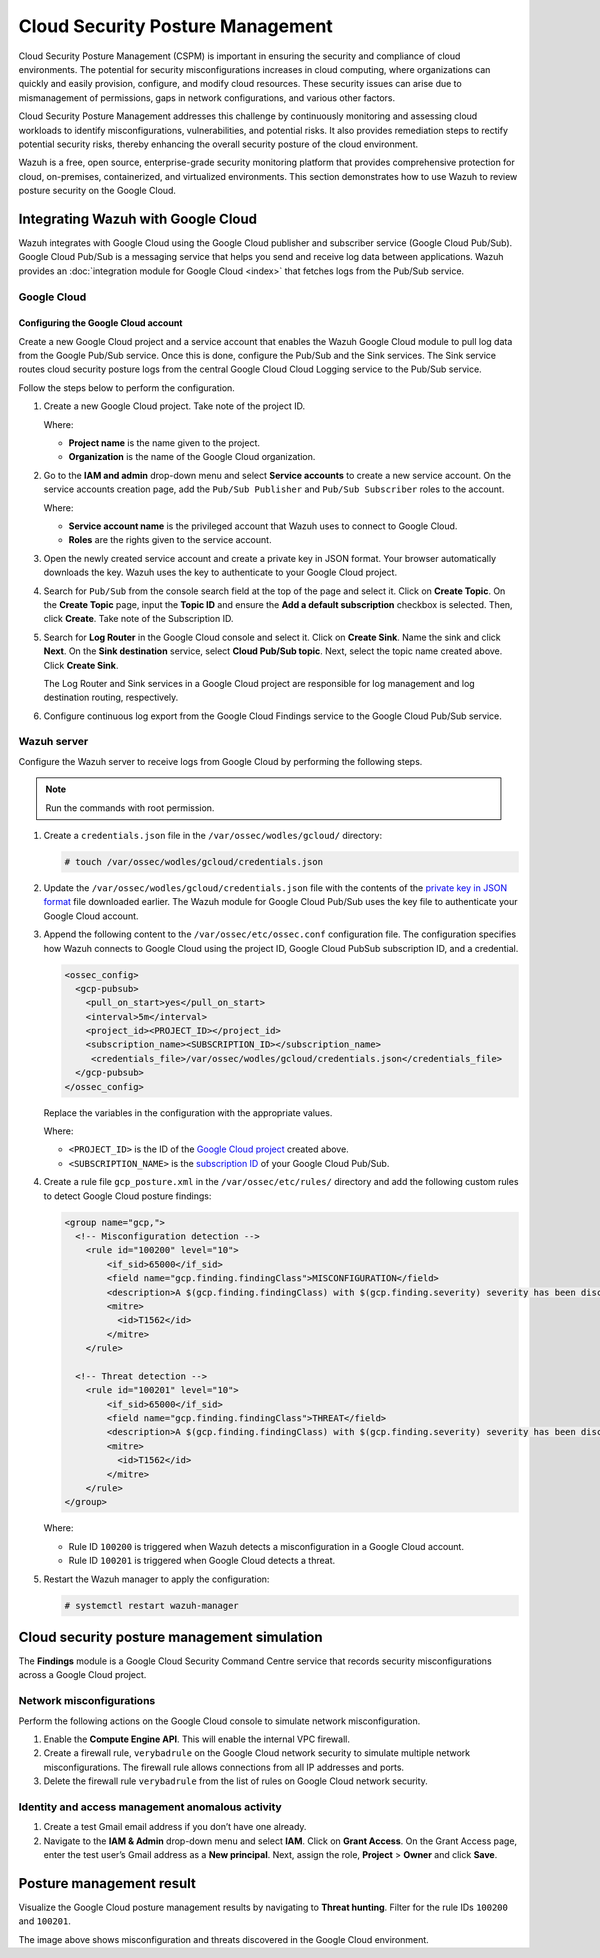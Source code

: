 .. Copyright (C) 2015, Wazuh, Inc.

.. meta::
   :description: Learn how to use Wazuh to review posture security on the Google Cloud in this section of the documentation.

Cloud Security Posture Management
=================================

Cloud Security Posture Management (CSPM) is important in ensuring the security and compliance of cloud environments. The potential for security misconfigurations increases in cloud computing, where organizations can quickly and easily provision, configure, and modify cloud resources. These security issues can arise due to mismanagement of permissions, gaps in network configurations, and various other factors.

Cloud Security Posture Management addresses this challenge by continuously monitoring and assessing cloud workloads to identify misconfigurations, vulnerabilities, and potential risks. It also provides remediation steps to rectify potential security risks, thereby enhancing the overall security posture of the cloud environment.

Wazuh is a free, open source, enterprise-grade security monitoring platform that provides comprehensive protection for cloud, on-premises, containerized, and virtualized environments. This section demonstrates how to use Wazuh to review posture security on the Google Cloud.

Integrating Wazuh with Google Cloud
-----------------------------------

Wazuh integrates with Google Cloud using the Google Cloud publisher and subscriber service (Google Cloud Pub/Sub). Google Cloud Pub/Sub is a messaging service that helps you send and receive log data between applications. Wazuh provides an :doc:`integration module for Google Cloud <index>`  that fetches logs from the Pub/Sub service.

.. thumbnail:: /images/cloud-security/gcp/gcp-integration-overview.png
   :title: Google Cloud Platform integration overview
   :alt: Google Cloud Platform integration overview
   :align: center
   :width: 80%

Google Cloud
^^^^^^^^^^^^

Configuring the Google Cloud account
~~~~~~~~~~~~~~~~~~~~~~~~~~~~~~~~~~~~

Create a new Google Cloud project and a service account that enables the Wazuh Google Cloud module to pull log data from the Google Pub/Sub service. Once this is done, configure the Pub/Sub and the Sink services. The Sink service routes cloud security posture logs from the central Google Cloud Cloud Logging service to the Pub/Sub service.

Follow the steps below to perform the configuration.

#. Create a new _`Google Cloud project`. Take note of the project ID.

   .. thumbnail:: /images/cloud-security/gcp/create-gcp-project.gif
      :title: Create GCP project
      :alt: Create GCP project
      :align: center
      :width: 80%

   Where:

   -  **Project name** is the name given to the project.
   -  **Organization** is the name of the Google Cloud organization.

#. Go to the **IAM and admin** drop-down menu and select **Service accounts** to create a new service account. On the service accounts creation page, add the ``Pub/Sub Publisher`` and ``Pub/Sub Subscriber`` roles to the account.

   .. thumbnail:: /images/cloud-security/gcp/create-service-account.gif
      :title: Create service account
      :alt: Create service account
      :align: center
      :width: 80%

   Where:

   -  **Service account name** is the privileged account that Wazuh uses to connect to Google Cloud.
   -  **Roles** are the rights given to the service account.

#. Open the newly created service account and create a _`private key in JSON format`. Your browser automatically downloads the key. Wazuh uses the key to authenticate to your Google Cloud project.

   .. thumbnail:: /images/cloud-security/gcp/create-a-private-key-in-json-format.gif
      :title: Create a private key in JSON format
      :alt: Create a private key in JSON format
      :align: center
      :width: 80%

#. Search for ``Pub/Sub`` from the console search field at the top of the page and select it. Click on **Create Topic**. On the **Create Topic** page, input the **Topic ID** and ensure the **Add a default subscription** checkbox is selected. Then, click **Create**. Take note of the _`Subscription ID`.

   .. thumbnail:: /images/cloud-security/gcp/create-topic.gif
      :title: Create topic
      :alt: Create topic
      :align: center
      :width: 80%

#. Search for **Log Router** in the Google Cloud console and select it. Click on **Create Sink**. Name the sink and click **Next**. On the **Sink destination** service, select **Cloud Pub/Sub topic**. Next, select the topic name created above. Click **Create Sink**.

   .. thumbnail:: /images/cloud-security/gcp/create-logs-routing-sink.gif
      :title: Create logs routing sink
      :alt: Create logs routing sink
      :align: center
      :width: 80%

   The Log Router and Sink services in a Google Cloud project are responsible for log management and log destination routing, respectively.

#. Configure continuous log export from the Google Cloud Findings service to the Google Cloud Pub/Sub service.

   .. thumbnail:: /images/cloud-security/gcp/configure-continuous-exports.gif
      :title: Configure continuous exports
      :alt: Configure continuous exports
      :align: center
      :width: 80%

Wazuh server
^^^^^^^^^^^^

Configure the Wazuh server to receive logs from Google Cloud by performing the following steps.

.. note::

   Run the commands with root permission.

#. Create a ``credentials.json`` file in the ``/var/ossec/wodles/gcloud/`` directory:

   .. code-block:: console

      # touch /var/ossec/wodles/gcloud/credentials.json

#. Update the ``/var/ossec/wodles/gcloud/credentials.json`` file with the contents of the `private key in JSON format`_ file downloaded earlier. The Wazuh module for Google Cloud Pub/Sub uses the key file to authenticate your Google Cloud account.

#. Append the following content to the ``/var/ossec/etc/ossec.conf`` configuration file. The configuration specifies how Wazuh connects to Google Cloud using the project ID, Google Cloud PubSub subscription ID, and a credential.

   .. code-block:: xml

      <ossec_config>
        <gcp-pubsub>
          <pull_on_start>yes</pull_on_start>
          <interval>5m</interval>
          <project_id><PROJECT_ID></project_id>
          <subscription_name><SUBSCRIPTION_ID></subscription_name>
           <credentials_file>/var/ossec/wodles/gcloud/credentials.json</credentials_file>
        </gcp-pubsub>
      </ossec_config>

   Replace the variables in the configuration with the appropriate values.

   Where:

   -  ``<PROJECT_ID>`` is the ID of the `Google Cloud project`_ created above.
   -  ``<SUBSCRIPTION_NAME>`` is the `subscription ID`_ of your Google Cloud Pub/Sub.

#. Create a rule file ``gcp_posture.xml`` in the ``/var/ossec/etc/rules/`` directory and add the following custom rules to detect Google Cloud posture findings:

   .. code-block:: xml

      <group name="gcp,">
        <!-- Misconfiguration detection -->
          <rule id="100200" level="10">
              <if_sid>65000</if_sid>
              <field name="gcp.finding.findingClass">MISCONFIGURATION</field>
              <description>A $(gcp.finding.findingClass) with $(gcp.finding.severity) severity has been discovered on the GCP project $(gcp.resource.projectDisplayName). $(gcp.finding.description)</description>
              <mitre>
                <id>T1562</id>
              </mitre>
          </rule>

        <!-- Threat detection -->
          <rule id="100201" level="10">
              <if_sid>65000</if_sid>
              <field name="gcp.finding.findingClass">THREAT</field>
              <description>A $(gcp.finding.findingClass) with $(gcp.finding.severity) severity has been discovered on the GCP project $(gcp.resource.projectDisplayName). $(gcp.finding.category).</description>
              <mitre>
                <id>T1562</id>
              </mitre>
          </rule>
      </group>

   Where:

   -  Rule ID ``100200`` is triggered when Wazuh detects a misconfiguration in a Google Cloud account.
   -  Rule ID ``100201`` is triggered when Google Cloud detects a threat.

#. Restart the Wazuh manager to apply the configuration:

   .. code-block:: console

      # systemctl restart wazuh-manager

Cloud security posture management simulation
--------------------------------------------

The **Findings** module is a Google Cloud Security Command Centre service that records security misconfigurations across a Google Cloud project.

Network misconfigurations
^^^^^^^^^^^^^^^^^^^^^^^^^

Perform the following actions on the Google Cloud console to simulate network misconfiguration.

#. Enable the **Compute Engine API**. This will enable the internal VPC firewall.

   .. thumbnail:: /images/cloud-security/gcp/enable-compute-engine-api.gif
      :title: Enable the Compute engine API
      :alt: Enable the Compute engine API
      :align: center
      :width: 80%

#. Create a firewall rule, ``verybadrule`` on the Google Cloud network security to simulate multiple network misconfigurations. The firewall rule allows connections from all IP addresses and ports.

   .. thumbnail:: /images/cloud-security/gcp/create-firewall-rule.gif
      :title: Create firewall rule
      :alt: Create firewall rule
      :align: center
      :width: 80%

#. Delete the firewall rule ``verybadrule`` from the list of rules on Google Cloud network security.

   .. thumbnail:: /images/cloud-security/gcp/delete-firewall-rule.gif
      :title: Delete firewall rule
      :alt: Delete firewall rule
      :align: center
      :width: 80%

Identity and access management anomalous activity
^^^^^^^^^^^^^^^^^^^^^^^^^^^^^^^^^^^^^^^^^^^^^^^^^

#. Create a test Gmail email address if you don’t have one already.
#. Navigate to the **IAM & Admin** drop-down menu and select **IAM**. Click on **Grant Access**. On the Grant Access page, enter the test user’s Gmail address as a **New principal**. Next, assign the role, **Project** > **Owner** and click **Save**.

   .. thumbnail:: /images/cloud-security/gcp/grant-access-to-test-email.gif
      :title: Grant access to test email
      :alt: Grant access to test email
      :align: center
      :width: 80%

Posture management result
-------------------------

Visualize the Google Cloud posture management results by navigating to **Threat hunting**. Filter for the rule IDs ``100200`` and ``100201``.

.. thumbnail:: /images/cloud-security/gcp/gcp-posture-management-alerts.png
   :title: Wazuh alerts for the GCP posture management
   :alt: Wazuh alerts for the GCP posture management
   :align: center
   :width: 80%

The image above shows misconfiguration and threats discovered in the Google Cloud environment.